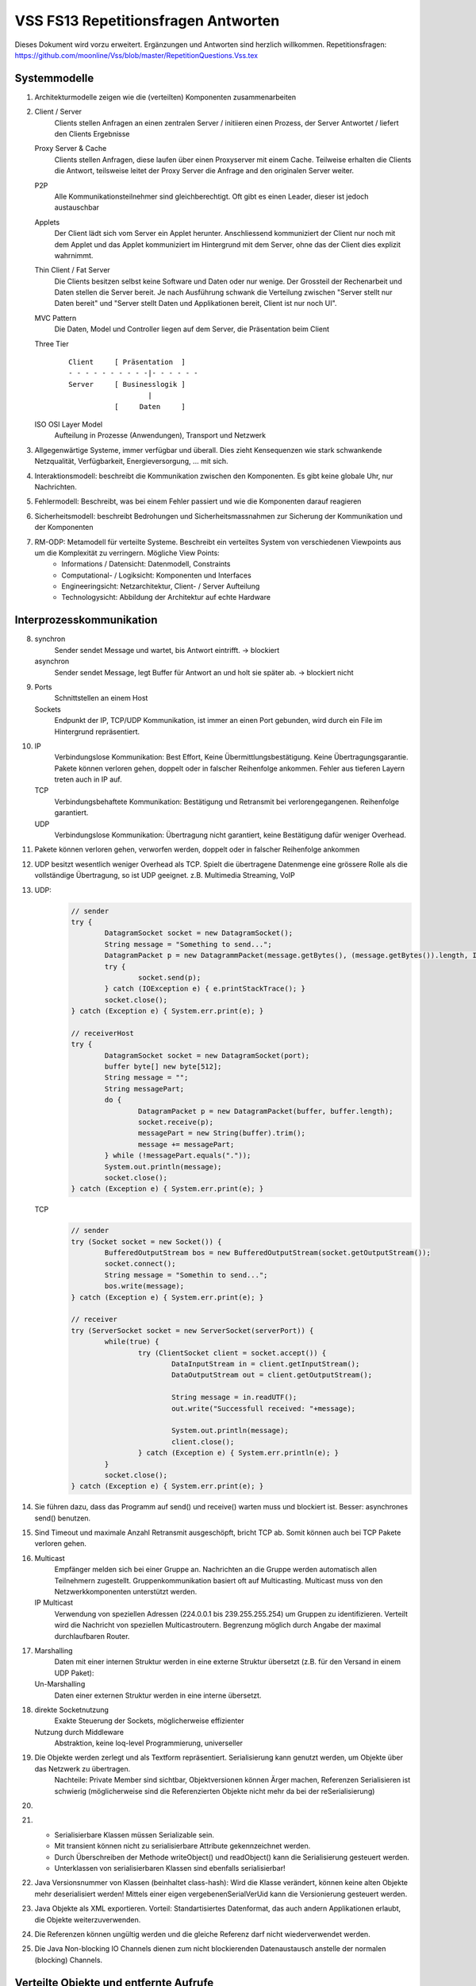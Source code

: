======================================
VSS FS13 Repetitionsfragen Antworten
======================================

Dieses Dokument wird vorzu erweitert. Ergänzungen und Antworten sind herzlich willkommen.
Repetitionsfragen: https://github.com/moonline/Vss/blob/master/RepetitionQuestions.Vss.tex


Systemmodelle
=============
1) Architekturmodelle zeigen wie die (verteilten) Komponenten zusammenarbeiten

2)
	Client / Server
		Clients stellen Anfragen an einen zentralen Server / initiieren einen Prozess, der Server Antwortet / liefert den Clients Ergebnisse
	Proxy Server & Cache
		Clients stellen Anfragen, diese laufen über einen Proxyserver mit einem Cache. Teilweise erhalten die Clients die Antwort, teilsweise leitet der Proxy Server die Anfrage and den originalen Server weiter.
	P2P
		Alle Kommunikationsteilnehmer sind gleichberechtigt. Oft gibt es einen Leader, dieser ist jedoch austauschbar
	Applets
		Der Client lädt sich vom Server ein Applet herunter. Anschliessend kommuniziert der Client nur noch mit dem Applet und das Applet kommuniziert im Hintergrund mit dem Server, ohne das der Client dies explizit wahrnimmt.
	Thin Client / Fat Server
		Die Clients besitzen selbst keine Software und Daten oder nur wenige. Der Grossteil der Rechenarbeit und Daten stellen die Server bereit. Je nach Ausführung schwank die Verteilung zwischen "Server stellt nur Daten bereit" und "Server stellt Daten und Applikationen bereit, Client ist nur noch UI".
	MVC Pattern
		Die Daten, Model und Controller liegen auf dem Server, die Präsentation beim Client
	Three Tier
		::
		
			Client     [ Präsentation  ]
			- - - - - - - - - -|- - - - - - 
			Server     [ Businesslogik ]
			                   |
			           [     Daten     ]
	
	
	ISO OSI Layer Model
		Aufteilung in Prozesse (Anwendungen), Transport und Netzwerk
		
3) Allgegenwärtige Systeme, immer verfügbar und überall. Dies zieht Kensequenzen wie stark schwankende Netzqualität, Verfügbarkeit, Energieversorgung, ... mit sich.

4) Interaktionsmodell: beschreibt die Kommunikation zwischen den Komponenten. Es gibt keine globale Uhr, nur Nachrichten.

5) Fehlermodell: Beschreibt, was bei einem Fehler passiert und wie die Komponenten darauf reagieren

6) Sicherheitsmodell: beschreibt Bedrohungen und Sicherheitsmassnahmen zur Sicherung der Kommunikation und der Komponenten

7) RM-ODP: Metamodell für verteilte Systeme. Beschreibt ein verteiltes System von verschiedenen Viewpoints aus um die Komplexität zu verringern. Mögliche View Points:
	* Informations / Datensicht: Datenmodell, Constraints
	* Computational- / Logiksicht: Komponenten und Interfaces
	* Engineeringsicht: Netzarchitektur, Client- / Server Aufteilung
	* Technologysicht: Abbildung der Architektur auf echte Hardware
	
	
Interprozesskommunikation
=========================
8)
	synchron
		Sender sendet Message und wartet, bis Antwort eintrifft. -> blockiert
	asynchron
		Sender sendet Message, legt Buffer für Antwort an und holt sie später ab. -> blockiert nicht
		
9)
	Ports
		Schnittstellen an einem Host
	Sockets
		Endpunkt der IP, TCP/UDP Kommunikation, ist immer an einen Port gebunden, wird durch ein File im Hintergrund repräsentiert.
		
10)
	IP
		Verbindungslose Kommunikation: Best Effort, Keine Übermittlungsbestätigung. Keine Übertragungsgarantie. Pakete können verloren gehen, doppelt oder in falscher Reihenfolge ankommen. Fehler aus tieferen Layern treten auch in IP auf.
	TCP
		Verbindungsbehaftete Kommunikation: Bestätigung und Retransmit bei verlorengegangenen. Reihenfolge garantiert.
	UDP
		Verbindungslose Kommunikation: Übertragung nicht garantiert, keine Bestätigung dafür weniger Overhead.
		
11) Pakete können verloren gehen, verworfen werden, doppelt oder in falscher Reihenfolge ankommen
		
12) UDP besitzt wesentlich weniger Overhead als TCP. Spielt die übertragene Datenmenge eine grössere Rolle als die vollständige Übertragung, so ist UDP geeignet. z.B. Multimedia Streaming, VoIP

13)
	UDP:
		.. code-block:: java
		
			// sender
			try {
				DatagramSocket socket = new DatagramSocket();
				String message = "Something to send...";
				DatagramPacket p = new DatagrammPacket(message.getBytes(), (message.getBytes()).length, InetAddress.getByName(receiverHost), receiverPort);
				try {
					socket.send(p);
				} catch (IOException e) { e.printStackTrace(); }
				socket.close();
			} catch (Exception e) { System.err.print(e); }
			
			// receiverHost
			try {
				DatagramSocket socket = new DatagramSocket(port);
				buffer byte[] new byte[512];
				String message = "";
				String messagePart;
				do {
					DatagramPacket p = new DatagramPacket(buffer, buffer.length);
					socket.receive(p);
					messagePart = new String(buffer).trim();
					message += messagePart;
				} while (!messagePart.equals("."));
				System.out.println(message);
				socket.close();
			} catch (Exception e) { System.err.print(e); }
			
			
	TCP
		.. code-block:: java
		
			// sender
			try (Socket socket = new Socket()) {
				BufferedOutputStream bos = new BufferedOutputStream(socket.getOutputStream());
				socket.connect();
				String message = "Somethin to send...";
				bos.write(message);
			} catch (Exception e) { System.err.print(e); }
			
			// receiver
			try (ServerSocket socket = new ServerSocket(serverPort)) {
				while(true) {
					try (ClientSocket client = socket.accept()) {
						DataInputStream in = client.getInputStream();
						DataOutputStream out = client.getOutputStream();
						
						String message = in.readUTF();
						out.write("Successfull received: "+message);
						
						System.out.println(message);
						client.close();
					} catch (Exception e) { System.err.println(e); }
				}
				socket.close();
			} catch (Exception e) { System.err.print(e); }
			
			
14) Sie führen dazu, dass das Programm auf send() und receive() warten muss und blockiert ist. Besser: asynchrones send() benutzen.

15) Sind Timeout und maximale Anzahl Retransmit ausgeschöpft, bricht TCP ab. Somit können auch bei TCP Pakete verloren gehen.

16) 
	Multicast
		Empfänger melden sich bei einer Gruppe an. Nachrichten an die Gruppe werden automatisch allen Teilnehmern zugestellt. Gruppenkommunikation basiert oft auf Multicasting. Multicast muss von den Netzwerkkomponenten unterstützt werden.
	IP Multicast
		Verwendung von speziellen Adressen (224.0.0.1 bis 239.255.255.254) um Gruppen zu identifizieren. Verteilt wird die Nachricht von speziellen Multicastroutern. Begrenzung möglich durch Angabe der maximal durchlaufbaren Router.
		
17)
	Marshalling
		Daten mit einer internen Struktur werden in eine externe Struktur übersetzt (z.B. für den Versand in einem UDP Paket):
	Un-Marshalling
		Daten einer externen Struktur werden in eine interne übersetzt.
		
18)
	direkte Socketnutzung
		Exakte Steuerung der Sockets, möglicherweise effizienter
	Nutzung durch Middleware
		Abstraktion, keine loq-level Programmierung, universeller

19) Die Objekte werden zerlegt und als Textform repräsentiert. Serialisierung kann genutzt werden, um Objekte über das Netzwerk zu übertragen.
		Nachteile: Private Member sind sichtbar, Objektversionen können Ärger machen, Referenzen Serialisieren ist schwierig (möglicherweise sind die Referenzierten Objekte nicht mehr da bei der reSerialisierung)
		
20)

21) 
	* Serialisierbare Klassen müssen Serializable sein. 
	* Mit transient können nicht zu serialisierbare Attribute gekennzeichnet werden. 
	* Durch Überschreiben der Methode writeObject() und readObject() kann die Serialisierung gesteuert werden.
	* Unterklassen von serialisierbaren Klassen sind ebenfalls serialisierbar!
	
22) Java Versionsnummer von Klassen (beinhaltet class-hash): Wird die Klasse verändert, können keine alten Objekte mehr deserialisiert werden! Mittels einer eigen vergebenenSerialVerUid kann die Versionierung gesteuert werden.

23) Java Objekte als XML exportieren. Vorteil: Standartisiertes Datenformat, das auch andern Applikationen erlaubt, die Objekte weiterzuverwenden.

24) Die Referenzen können ungültig werden und die gleiche Referenz darf nicht wiederverwendet werden.

25) Die Java Non-blocking IO Channels dienen zum nicht blockierenden Datenaustausch anstelle der normalen (blocking) Channels.


Verteilte Objekte und entfernte Aufrufe
=======================================
26) Damit der Benutzer entsprechende Massnahmen treffen kann gegen blockieren (z.B. asynchronen Aufruf).

27)
	* Remote Garbage Collection
	* Remote Procedure Call
		
28) 
	RRA
		* Clients stellen Requests an einen Server (R). 
		* Der Server antwortet falls notwendig (R).
		* Der Client sendet je nach dem ein Acklowledge (A).
	Probleme
		* Nachricht/Reply/Ack kann verloren gehen
		* Message/Request kann mehrfach ankommen
		* Message / Reply kann mehrfach interpretiert/ausgeführt werden mit unterschiedlichen Ergebnissen, falls Message/Reply den Status von Server oder Client verändern.
		* Server/Client kann ausfallen, überlastet sein
		* Kommandreihenfolge kann durcheinander geraten
		
29) siehe 28.Probleme

30) 
	* Remote Call wird 1 mal durchgeführt (Maybe)
	* Remote Call mindestens einmal durchgeführt (at least once) -> mehrmals möglich mit untersch. Resultaten
	* Remote Call wird höchstens einmal durchgeführt (at most once) -> Reply wird gespeichert: immer gleiches Res.
	* Remote Call wird genau einmal durchgeführt
		
31) Es soll entfernt eine Methode aufgerufen werden, genau so wie es lokal geschieht.
		Aufruf
			Unbedingt Call by Value, da Referenzen auf Server und Client unterschiedlich sind
		lokale Memer
			Zugriff auf lokale Member remote ist zu unterlassen, die Referenz könnte sich geändert haben in der Zwischenzeit.
			
32) Interface definition Language. Definiert Signatur der Methoden sowie in und out parameter.
	.. code-block:: corba
	
		interface NodeList {
			void addNode(in Node node);
			void removeNode(in int position, out Node node);
		}
		
		
33) 
	* Remote Procedure Call: Data Structs + die Nummer der aufzurufenden Methode werden übermittelt. 
	* Retourniert werden Structs.
	* Communication Moduls auf beiden Seiten sind für die Übermittlung zuständig
	
34) Procedure ist grösser, beinhaltet u.U. mehrere Methoden, Methode call ist eher simpel	
	
35) 
	* Remote Method Invocation. 
	* Biete Remote method calls, Übertragung von serialisierten Java Objekten und remote Garbage Collection.
	* Der Client kommuniziert mit einem Proxy, der Server mit einem Skeleton. Proxy und Skeleton kommunizieren miteinandern und übernehmen Garbage Collecton, Remote Calls, ...
	
	
RMI
===
36) 
	Interface Server
		Interface zur Verfügung stellen
	Registry
		Registry initieren
	Server
		Server erzeugen
		Serverinterface implementieren
		Server anmelden bei Registry
	Client
		Client erzeugen
		RMI Server loockup in Registry machen
		Entfernte Methode auf lokalem Serverproxy aufrufen
		
37) 
	Client
		* besitzt lokale Objekte
		* besitzt einen Proxy für jedes Remote Objekt
		* besitzt ein Kommunikationsmodule, führt Request/Reply Protokoll aus
		* besitzt ein Remote Reference Module, das lokale und remote Referenzen zueinander übersetzt
		* Der Client spricht nur mit dem Proxy
	Server
		* besitzt lokale Objekte (Dienstobjekte, die der Client aufruft)
		* besitzt ein Kommunkationsmodule
		* besitzt Skeleton & Dispatcher für die lokalen Objekte
		* besitzt ein Remote Reference Module
		
38) 
	Proxy
		repräsentiert das entfernte Objekt, implementiert die Schnittstelle des entferten Objektes. Der Client spricht immer nur mit dem Proxy.
	Skeletton
		repräsentiert den Client, implementiert die Methoden der entfernten Schnittstelle. Der Server spricht immer nur mit dem Skeletton. Nur der Proxy des Clients und der Skelleton des Servers sprechend über das Netz direkt miteinander.
		
39) Der Dispatcher wählt die gewünschte Methode auf dem Skeleton aus.

40) 
	Call by Value
		Objekt Serialisieren, mitgeben
	Call by Reference (pseudo)
		Dem Server den Client als Parameter mitgeben, damit der Server auf dem Client entsprechende Methoden aufrufen kann
		
41) Remote Garbage Collection übernimmt das Entsorgen von nicht mehr benötigten Objekten in einem RMI System. Client und Server wissen nicht, wann auf der andern Seite ein Objekt stirbt und sie es abräumen können. Daher muss der GC regelmässig remote vorbeischauen und überprüfen, welche Objekte nicht mehr benötigt werden.

42) Das Interface wird auf einen Interface Server geladen. Client und Server laden sich das Interface herunter und implementieren es. Gegenüber dem normalen RMI ändert sich für den Client nichts, dem Server muss eine remote Codebase hinterlegt werden.

43) Dem RMI Server wird ein Daemon vorgeschaltet. Der Server geht schlafen sobald seine aktuellen Requests abgehandelt wurden. Der Client spricht den Server an, der Daemon weckt den Server und übergibt den Call.


Messaging
=========
44) 
	* Messaging ist Technologie unabhängig und es können beliebige Formate zum Einsatz kommen (JSON, XML, ...).
	* Sender und Empfänger müssen nicht zwingend zur gleichen Zeit aktiv sein.
	
45) Sender und Empfänger sind entkoppelt. Die Kommunikation läuft über eine Zwischenstelle/Vermittler.

46)	+--------------------+--------------------------------------------+--------------------------------------------+
	|                    | räuml. gekoppelt                           | räumlich nicht gekoppelt                   |
	+--------------------+--------------------------------------------+--------------------------------------------+
	| zeitlich gekoppelt | Sender und Empfänger müssen gleichzeitig   | Sender und Empfänger müssen gleichzeitig   | 
	|                    | aktiv sein, damit eine Nachricht über-     | aktiv sein zur Nachrichtenübertragung. Die |
	|                    | mittelt werden kann. Die Kommunikation ist | Kommunikation ist ungerichtet. z.B. IP     |
	|                    | gerichtet. z.B RMI                         | Multicast                                  |
	+--------------------+--------------------------------------------+--------------------------------------------+
	| zeitlich nicht gek.| Sender und Empfänger müssen nicht gleich-  | Sender und Empfänger brauchen sich nicht   |
	|                    | zeitig aktiv sein. Die Kommunikation ist   | zu kennen und haben eigene Zeitsysteme.    |
	|                    | gerichtet.                                 |                                            |
	+--------------------+--------------------------------------------+--------------------------------------------+

	
Gruppenkommunikation
--------------------
47) Multimediastreaming, Multimediachat mit mehreren Teilnehmern, Nachrichtensystem für mehrere Empfänger

48) 
	offene Gruppe
		Kommunikation von aussen in die Gruppe möglich
	geschlossene Gruppe
		Kommunikation nur innerhalb der Gruppe
	überlappende Gruppe
		Mitglieder können in mehreren Gruppen seine
		
49)
	Anforderungen an Zuverlässigkeit und Ordnung
		P2P
			* Integrität: versendete und empfangene Nachricht sind identisch
			* Validität: Nachricht wird eventuell abgeliefert
		Pub / Sub
			* Integrität
			* Validität
			* Agreement: Wird die Nachricht an jemanden ausgeliefert, wird sie an alle ausgeliefert
	Ordnung
		FIFO
			Nachrichten werden an alle in der gleichen Reihenfolge ausgeliefert
		Kausale Ordnung
			Die Ordnung der Ereignisse beeinflusst die Reihenfolge der Nachrichten
		Totale Ordnung
			Wenn eine Nachricht vor einer anderen einem Mitglied ausgeliefert wird, wird sie das an alle
			
50) JGroups erlaubt das erzeugen von Groups und das Publishen / Subscripen in eine Gruppe.
		* Channels: Gruppen, denen man beitreten kann
		* Building Blocks: Gruppieren Channels
		
		
Publisher / Subscriber
----------------------
51
.. 
* Publisher bringen Nachrichten in einen Pool eine
* Subscriber werden benachrichtigt, sobald neue Nachrichten da sind
* Rollen:
	* Ereignisdienst: generiert Ereignisse
	* relevantes Objekt
	* Beobachter: Vermittler
* Mit Filter können Subscriber die Nachrichten filtern

52
.. 
Topic
	Nachrichten können an ein Thema adressiert werden. Es werden nur die Abonnenten des Themas über die neue Nachricht benachrichtigt
Typen
	Subscribers werden anhand des Nachrichtentyps benachrichtigt.
		
53
..
Die Queue muss dies übernehmen. Kennt die Queue die Subscribers nicht, so ist das unmöglich.

54
..
Der Broker übersetzt die Nachricht vom Format eines Systems für das Format eines andern Systems
			
55
..
P/S System::

	                       Subscribers
	
	subscribe(t1)            subscribe(t2)          notify(e1)
         |                       |                      ^
	     v                       v                      |
	+----------------------------------------------------------+
	|              Public / Subscribe system                   |
	+----------------------------------------------------------+
	     ^                    ^                         ^
	     |                    |                         |
	publish(e1)          publish(e2)               publish(e3)

	                     Publishers


Message Queues
--------------

56
..
* MQ: Queue, in die Nachrichtein von Producern eingefügt und von Consumern abgeholt werden.
* Unterschied P/S: Keine Richtung definiert, jeder Kann Message in Queue einfügen oder abholen
* Arten
	* Lesen blockiert bis Message eingetroffen
	* Pollen, ob Nachricht da
	* Notify, wenn Nachricht da

57
..
Die Queue muss wissen, wer die Nachricht alles bekommen soll, damit sie den Zeitpunkt der Entsorgung weis.

58
..
Es wurde eine Session aufgebaut, weil TCP genutzt wurde. Dies ist jedoch komplett unsinnig, weil eine Message eine einmahlige, gerichtete Nachricht ist.

59
..
MQ::

	           Consumers
	
	   [A]       [B]         [C]
	receive()   poll()     notify()
		|         |           ^
	    v         v           |
	+------------------------------+
	|  |o|       |o|         |o|   | Message System
	|  |o|       | |         |o|   |
	|  |o|       | |         | |   |
	|  | |       | |         | |   |
	+------------------------------+
	    ^          ^         ^
	    |           \       /
	  send()      send() send()
	   [X]             [Y]

	          Producers


60
..
Java Messaging System. Plattformunabhängiges Message System.

61
..
Message Oriented Middleware

62
..
Ein Routerknoten verbindet sich mit jedem Teilnehmer, dadurch sind alle Teilnehmer über den Router miteinander verknüpft, ohne zu jedem andern Teilnehmer eine Verbindung aufbauen zu müssen.


Verteilte Dateisysteme
======================

63
--
* Datenkonsistenz
* Funktion trotz Komponentenausfall
* Fehlertolerant
* Skalierbarkeit

64
--
Replikation der Daten. Kein Datenverlust, wenn ein Knoten ausfällt.

65
--
* Concurrency
* Accesssecurity
* Wieder aktiven Knoten ohne Systemneustart integrieren
* Übertragen der Verantwortlichkeiten bei Komponentenausfall
* Caching der Daten

66
--
Ist eine Komponente nicht erreichbar, müssen die Operationen später ausgeführt werden können


NFS
---

67
..
Der Server liefert die Daten an die Clients aus. Dabei werden nur Teile der Daten übertragen.

68
..
Der Server leiht dem Client die Datei aus. Sobald ein anderer die Datei auch will, fordert er sie mit den gemachten Änderungen zurück.

69
..
Auf Grosse Dateien.


AFS
---

70
..
AFS liefert immer ganze Daten an den Client.

71
..
Auf viele aber kleine Daten.

72
..
AFS überträgt immer ganze Dateien, NFS nur Teile davon.


HDFS
----

73
..
* Effizientes Client Caching
* Geschwindigkeit vergleichbar mit lokalem Dateisysteme, Hoher Durchsatz
* Absturzresistenz
* Skalierbareit

74
..
* Setzt auf die jeweiligen Dateisysteme der Komponenten auf
* Für riesige Dateien ausgelegt
* Grosse Blöcke
* Für Write Once, Read Many ausgelegt (Streaming)
* Delegation bei Knotenausfall

75
..
Es setzt auf die jeweiligen bestehenden Dateisysteme auf und ist für riesige Dateien ausgelegt

76
..
Ausfallsicherheit
	Das System darf nicht ausfallen, auch wenn einzelne Knoten ausfallen.
Data Recovery
	Fällt ein Knoten aus, müssen die Daten wiederhergestellt werden können
Component Recovery
	Ausgefallene Komponenten müssen sich wieder ins System einfügen lassen, ohne das dies einen Einfluss auf das System hat
Konsistenz
	Die Daten müssen jederzeit Konsistenz sein
Skalierbarkeit
	Das System muss um weitere Knoten erweitert werden können

77
..
* Lokal anfallende Daten werden auch lokal behandelt
* Berechnungen finden da statt, wo die Daten liegen

78
..
Er wird wieder hochgefahren und ins System integriert. Anschliessend werden die Daten aktualisiert.

79
..
Es dient dazu, grosse und verteilte Datenmengen zusammenzuführen, zu verknüpfen und zu berechnen.

**WordCount**

Input
	Ein- oder mehrere Sätze
Map
	Es wird eine List aufgestellt mit den Wörtern (für jedes Wort gibt es so viele {Word, 1} - Einträge, wie Wörter )
Shuffle
	Die einzelnen Einträge werden zusammengesammelt {Wort, 1, 1, 1}
Reduce
	Die EInträge werden berechnet: {Wort, 3}
Output
	Eine Liste mit den Wörtern und deren Anzahl vorkommen wird zurückgegeben.

80
..
Systemarchitektur Hadoop::

	                                   [ Client ]
	                                       ^
	                                       |
	                                       v
	                     +-------------------------------------+
	                     | Naming Node     [ Job Tracker ]     |           Master Node
	                     +-------------------------------------+
	
	                   ^          ^                   ^         ^
	                  /           |                   |          \
	                 v            v                   v           v
	------------------- ------------------- ------------------- -------------------
	|  Node 1         | | Node 2          | | Node 3          | | Node 4          |     Slaves Nodes
	| [ Task Tracker] | | [ Task Tracker] | | [ Task Tracker] | | [ Task Tracker] |
	| - Map           | | - Map           | | - Map           | | - Map           |
	| - Reduce        | | - Reduce        | | - Reduce        | | - Reduce        |
	------------------- ------------------- ------------------- -------------------


81
..
Der Naming Node weis, wo die Daten liefern und Holt diese ab. Anschliessend werden sie dem Client ausgeliefert.

82
..
* Es gibt einen Job Tracker, mehrere Task Trackers, eine Naming Note. Die restlichen Nodes sind Data Nodes.
* Die Task Tracker fragen über den Naming Node den Node ab, auf dem die Daten liegen.
* Der Client kommuniziert immer mit dem Job Tracker.

::

	                           ,- Data Node
	              Task Tracker -- Data Node
	            /             \
	Job Tracker                Naming Node
	           \              /
	             Task Tracker -- Data Node
	                         `- Data Node


Namensdienste
=============

83
--
Ein Namesdienst ist ein Ausunftsdienst, wo sich Objekte, denen ein bestimmter Namen zugeordnet wurde, befinden. Die Aufgabe des Namensdienstes ist es, Kontexte und Subkontexte aufzulösen und die Adresse des Objektes zu liefern.

84
--
Ein Kontext ist die Umgebung eines Objektes. Beispiel www.hsr.ch. "ch" ist der Kontext, "hsr" der Subkontext.

85
--
Einen Kontext einem Objekt zuzuordnen.

86
--
Eine Gruppierung von Kontexten. Z.B. ftp://upload.hsr.ch. Ftp ordnet diese Adresse dem Namensraum ftp zu.

87
--
Ein System zur Auflösung von Namen und zum Auffinden deren gebundenen Objekte.

88
--
Im Unterschied zum reinen Namensdienst gibt es noch Attribute, nach deren die Objekte gefunden werden können.

89
--
* Fehlertolerant
* Ein Fehler darf sich nicht global auswirken
* Hohe und langzeitliche Verfügbarkeit
* Verwalten einer grossen Anzahl von Namen
* Tolerierung von Misstrauen (Nicht jeder kennt jeden und nicht jeder hat auf alles Zugriff)

90
--
Sind Namen, die auf andere Namen zeigen. z.B. www.goo.gl/erdif zeigt auf search.google.com/query=erdif

91
--
Iterativ
	* Client fragt Nameserver nach Adresse zu Namen
	* Nameserver liefert Antwort oder Server für Kontext.
	* Client fragt diesen Server
	* Dieser liefet wiederum die Antwort oder einen Server für den Subkontext.
	* ...
Rekursiv
	* Client fragt Nameserver nach Adresse zu Namen
	* Nameserver liefert Antwort oder fragt andern Nameserver
	* Dieser liefert Antwort oder fragt wieder andern Nameserver
	* ...

92
--
Erlaubt nicht nur das Finden von Namen, sondern von ganzen Services. Services melden sch selbstständig an und Clients verbinden sich automatisch mit den Services.

93
--
Global Naming System: Verteiltes, langlebiges, robustes und anpassbares Namenssystem, das mit Baumstrukturen arbeitet. Bsp: <EU/DE/HB/IBM, Hans.Mustermann/phone>

94
--
Verzeichnisdienst, die Grundlage von LDAP. Zu jede, Eintrag ist die Klasse spezifiziert (z.B. organozation). Es können eignen Klassen definiert werden. Einträge können nocht Attribute enthalten.


LDAP
----

95
..
LDAP ist ein auf X.500 basierender Verzeichnisdienst, dessen Einträge Klassen zugeordnet sind. Mit Schematas werden die Beziehungen zwischen Unter- und Oberklassen definiert.

96
..
OSI DAP setzt auf dem Presentation Layer auf, LDAP auf dem Transport Layer. LDAP ist wesentlich schlanker.

97
..
Ein Directory ist ein Subtree im Verzeichnisbaum. z.B::

	o=Swisscom


98
..
Ein Eintragsteil ist Typ einer Objektklasse.

Beispiel cn=Müller, sn=Hans, ou=People, o=SBB, c=ch::

	c=ch
		o=SBB
			ou=People
				uid=123
					sn=Hans
					cn=Müller


99
..
Objektklassen sind allgemeine Beschreibungen für gleichartige Objekte. z.B:
* ou Organization Unit
* o Organisation
* c Country

100
...
* add Entry
* remove Entry
* modify Entry Value
* search Entry
* compare Entry

101
...
* Jeder Name setzt sich aus einer Sequenz von Teilen zusammen.
* Die Einträge in einem Verzeichnis können hirarchisch in einer Baumstruktur geordnet werden.
* Aliase ermöglichen Verknüpfungen
* Ein Verzeichnisbaum kann sich über mehrere Server erstrecken,

102
...
Zwischen Client- und Server übermittelte TCP/IP Nachrichten spezifizieren die Operationen, die der Client ausführen möchte.

103
...
Zuerst wird der lokale LDAP verwendet, dann externe.

104
...
LDAP Objekte sind über Schemen definiert und deklarieren, welche Pflichtattribute und optionale Attribute definieren.


JNDI
----

105
...
Java Naming and Directory Interface API: Einheitliche Schnittstelle zum Zugriff auf verschiedenste Verzeichnisdienste.

106
...
JNDI ist ein Kontextgraph und besitzt Schnittstellen zu verschiedensten Diensten, wie z.B. LDAP.






